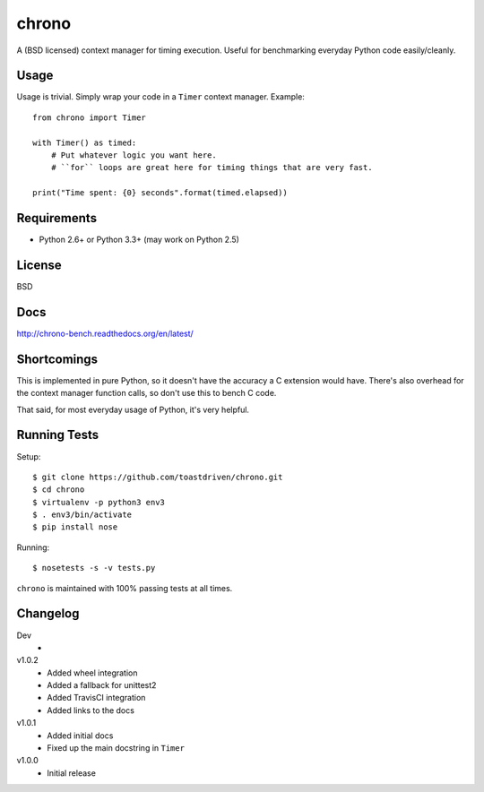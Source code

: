 ======
chrono
======

A (BSD licensed) context manager for timing execution. Useful for benchmarking
everyday Python code easily/cleanly.


Usage
=====

Usage is trivial. Simply wrap your code in a ``Timer`` context manager.
Example::

    from chrono import Timer

    with Timer() as timed:
        # Put whatever logic you want here.
        # ``for`` loops are great here for timing things that are very fast.

    print("Time spent: {0} seconds".format(timed.elapsed))


Requirements
============

* Python 2.6+ or Python 3.3+ (may work on Python 2.5)


License
=======

BSD


Docs
====

http://chrono-bench.readthedocs.org/en/latest/


Shortcomings
============

This is implemented in pure Python, so it doesn't have the accuracy a C
extension would have. There's also overhead for the context manager function
calls, so don't use this to bench C code.

That said, for most everyday usage of Python, it's very helpful.


Running Tests
=============

Setup::

    $ git clone https://github.com/toastdriven/chrono.git
    $ cd chrono
    $ virtualenv -p python3 env3
    $ . env3/bin/activate
    $ pip install nose

Running::

    $ nosetests -s -v tests.py

``chrono`` is maintained with 100% passing tests at all times.


Changelog
=========

Dev
    *

v1.0.2
    * Added wheel integration
    * Added a fallback for unittest2
    * Added TravisCI integration
    * Added links to the docs

v1.0.1
    * Added initial docs
    * Fixed up the main docstring in ``Timer``

v1.0.0
    * Initial release
